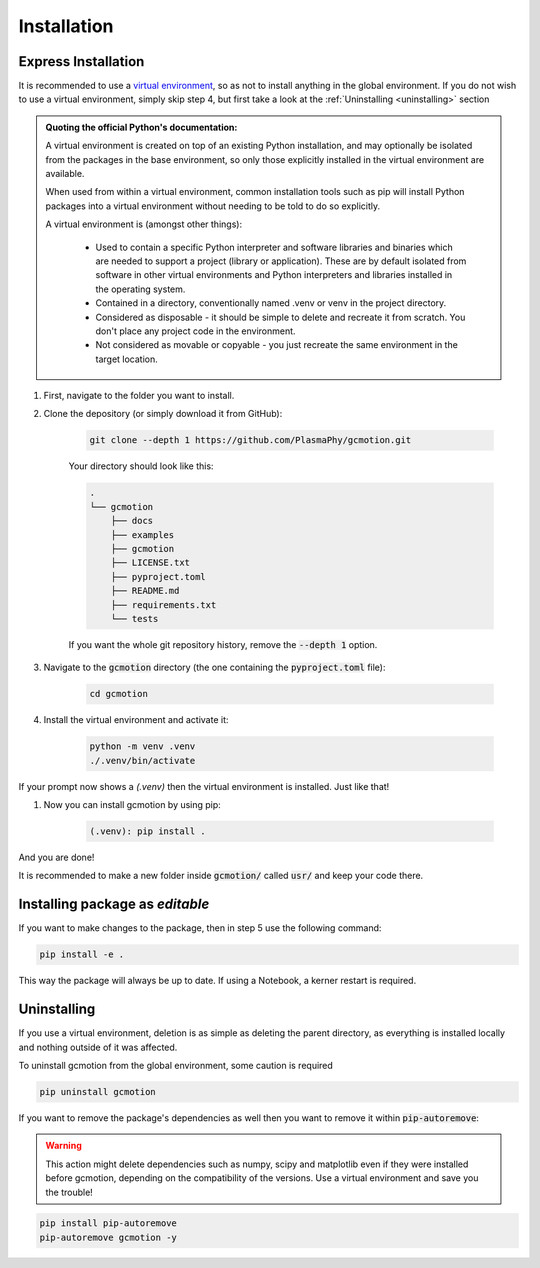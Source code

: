 ============
Installation
============

Express Installation
--------------------

It is recommended to use a `virtual environment <https://docs.python.org/3/library/venv.html>`_, so as not to install
anything in the global environment. If you do not wish to use a virtual environment, simply skip step 4, but first
take a look at the :ref:`Uninstalling <uninstalling>` section

.. admonition:: Quoting the official Python's documentation:

    A virtual environment is created on top of an existing Python installation, and may optionally be isolated from the 
    packages in the base environment, so only those explicitly installed in the virtual environment are available.

    When used from within a virtual environment, common installation tools such as pip will install Python packages into a 
    virtual environment without needing to be told to do so explicitly.

    A virtual environment is (amongst other things):

        * Used to contain a specific Python interpreter and software libraries and binaries which are needed to support a project 
          (library or application). These are by default isolated from software in other virtual environments and Python 
          interpreters and libraries installed in the operating system.

        * Contained in a directory, conventionally named .venv or venv in the project directory.

        * Considered as disposable - it should be simple to delete and recreate it from scratch. You don't place any project code 
          in the environment.

        * Not considered as movable or copyable - you just recreate the same environment in the target location.

#. First, navigate to the folder you want to install.

#. Clone the depository (or simply download it from GitHub):

    .. code-block:: 

        git clone --depth 1 https://github.com/PlasmaPhy/gcmotion.git

    Your directory should look like this:

    .. code-block::

        .
        └── gcmotion
            ├── docs
            ├── examples
            ├── gcmotion
            ├── LICENSE.txt
            ├── pyproject.toml
            ├── README.md
            ├── requirements.txt
            └── tests
        
    If you want the whole git repository history, remove the :code:`--depth 1` option.

#. Navigate to the :code:`gcmotion` directory (the one containing the :code:`pyproject.toml` file):

    .. code-block::
        
        cd gcmotion

#. Install the virtual environment and activate it:

    .. code-block::

        python -m venv .venv
        ./.venv/bin/activate

If your prompt now shows a `(.venv)` then the virtual environment is installed. Just like that!

#. Now you can install gcmotion by using pip:

    .. code-block::

        (.venv): pip install .

And you are done!

It is recommended to make a new folder inside :code:`gcmotion/` called :code:`usr/` and keep your code there.

Installing package as `editable`
--------------------------------

If you want to make changes to the package, then in step 5 use the following command:

.. code-block::

    pip install -e .

This way the package will always be up to date. If using a Notebook, a kerner restart is required.


Uninstalling
------------

If you use a virtual environment, deletion is as simple as deleting the parent directory, as everything
is installed locally and nothing outside of it was affected. 

To uninstall gcmotion from the global environment, some caution is required

.. code-block::

    pip uninstall gcmotion


If you want to remove the package's dependencies as well then you want to remove it within :code:`pip-autoremove`:

.. _uninstalling:

.. warning::
    
    This action might delete dependencies such as numpy, scipy and matplotlib even if they were installed before
    gcmotion, depending on the compatibility of the versions. Use a virtual environment and save you the trouble!

.. code-block::

    pip install pip-autoremove
    pip-autoremove gcmotion -y